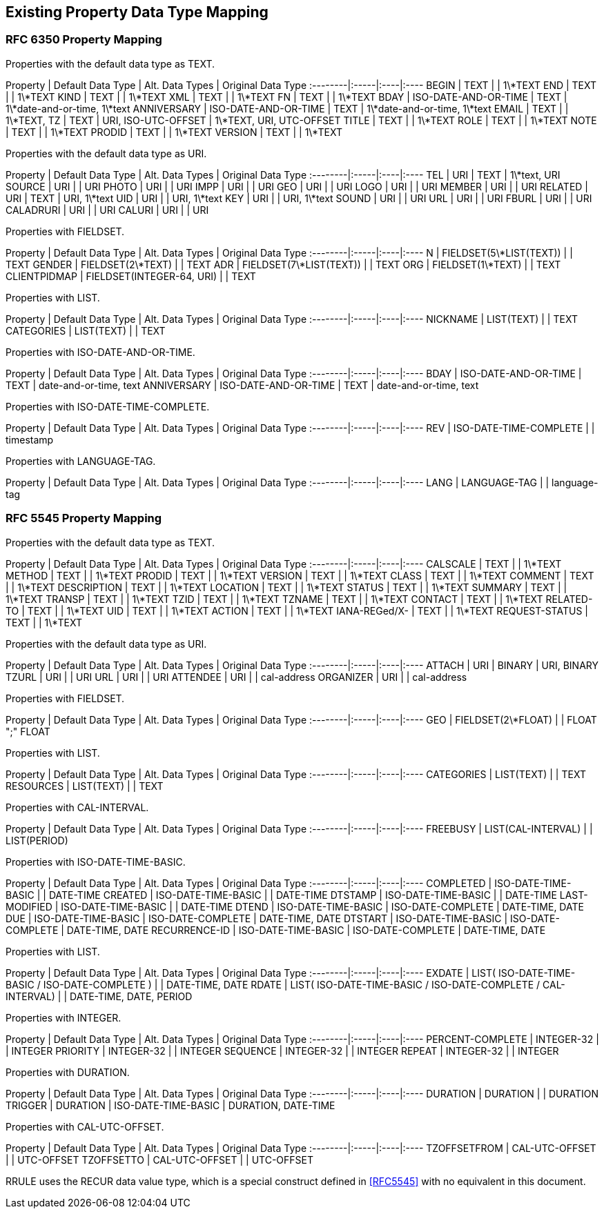 == Existing Property Data Type Mapping

=== RFC 6350 Property Mapping

Properties with the default data type as TEXT.

Property | Default Data Type | Alt. Data Types | Original Data Type
:--------|:-----|:----|:----
BEGIN | TEXT |  | 1\*TEXT
END   | TEXT |  | 1\*TEXT
KIND  | TEXT |  | 1\*TEXT
XML   | TEXT |  | 1\*TEXT
FN    | TEXT |  | 1\*TEXT
BDAY  | ISO-DATE-AND-OR-TIME | TEXT | 1\*date-and-or-time, 1\*text
ANNIVERSARY | ISO-DATE-AND-OR-TIME | TEXT | 1\*date-and-or-time, 1\*text
EMAIL | TEXT | | 1\*TEXT,
TZ | TEXT | URI, ISO-UTC-OFFSET | 1\*TEXT, URI, UTC-OFFSET
TITLE | TEXT | | 1\*TEXT
ROLE | TEXT | | 1\*TEXT
NOTE | TEXT | | 1\*TEXT
PRODID | TEXT | | 1\*TEXT
VERSION | TEXT | | 1\*TEXT

Properties with the default data type as URI.

Property | Default Data Type | Alt. Data Types | Original Data Type
:--------|:-----|:----|:----
TEL | URI | TEXT | 1\*text, URI
SOURCE | URI |  | URI
PHOTO | URI |  | URI
IMPP | URI |  | URI
GEO | URI |  | URI
LOGO | URI |  | URI
MEMBER | URI |  | URI
RELATED | URI | TEXT | URI, 1\*text
UID | URI |  | URI, 1\*text
KEY | URI |  | URI, 1\*text
SOUND | URI |  | URI
URL | URI |  | URI
FBURL | URI |  | URI
CALADRURI | URI |  | URI
CALURI | URI |  | URI


Properties with FIELDSET.

Property | Default Data Type | Alt. Data Types | Original Data Type
:--------|:-----|:----|:----
N | FIELDSET(5\*LIST(TEXT)) | | TEXT
GENDER | FIELDSET(2\*TEXT) | | TEXT
ADR | FIELDSET(7\*LIST(TEXT)) | | TEXT
ORG | FIELDSET(1\*TEXT) | | TEXT
CLIENTPIDMAP | FIELDSET(INTEGER-64, URI) | | TEXT


////
6350 N: structured text, ordered list split by ";". A single structured text value. Each component can have multiple values.
6350 GENDER: structured text with two components. each component is text., split by ";"
6350 ADR: structured text, separated by ";"
6350 ORG: structured text split by ";"
6350 CLIENTPIDMAP: semicolon-separated pair of values, first is integer, second is uri

////

Properties with LIST.

Property | Default Data Type | Alt. Data Types | Original Data Type
:--------|:-----|:----|:----
NICKNAME | LIST(TEXT) | | TEXT
CATEGORIES | LIST(TEXT) | | TEXT


Properties with ISO-DATE-AND-OR-TIME.

Property | Default Data Type | Alt. Data Types | Original Data Type
:--------|:-----|:----|:----
BDAY | ISO-DATE-AND-OR-TIME | TEXT | date-and-or-time, text
ANNIVERSARY | ISO-DATE-AND-OR-TIME | TEXT | date-and-or-time, text


Properties with ISO-DATE-TIME-COMPLETE.

Property | Default Data Type | Alt. Data Types | Original Data Type
:--------|:-----|:----|:----
REV | ISO-DATE-TIME-COMPLETE | | timestamp


Properties with LANGUAGE-TAG.

Property | Default Data Type | Alt. Data Types | Original Data Type
:--------|:-----|:----|:----
LANG | LANGUAGE-TAG | | language-tag



=== RFC 5545 Property Mapping

Properties with the default data type as TEXT.

Property | Default Data Type | Alt. Data Types | Original Data Type
:--------|:-----|:----|:----
CALSCALE | TEXT | | 1\*TEXT
METHOD | TEXT | | 1\*TEXT
PRODID | TEXT | | 1\*TEXT
VERSION | TEXT | | 1\*TEXT
CLASS | TEXT | | 1\*TEXT
COMMENT | TEXT | | 1\*TEXT
DESCRIPTION | TEXT | | 1\*TEXT
LOCATION | TEXT | | 1\*TEXT
STATUS | TEXT | | 1\*TEXT
SUMMARY | TEXT | | 1\*TEXT
TRANSP | TEXT | | 1\*TEXT
TZID | TEXT | | 1\*TEXT
TZNAME | TEXT | | 1\*TEXT
CONTACT | TEXT | | 1\*TEXT
RELATED-TO | TEXT | | 1\*TEXT
UID | TEXT | | 1\*TEXT
ACTION | TEXT | | 1\*TEXT
IANA-REGed/X- | TEXT | | 1\*TEXT
REQUEST-STATUS | TEXT | | 1\*TEXT



Properties with the default data type as URI.

Property | Default Data Type | Alt. Data Types | Original Data Type
:--------|:-----|:----|:----
ATTACH | URI | BINARY | URI, BINARY
TZURL | URI |  | URI
URL | URI |  | URI
ATTENDEE | URI | | cal-address
ORGANIZER | URI | | cal-address



Properties with FIELDSET.

Property | Default Data Type | Alt. Data Types | Original Data Type
:--------|:-----|:----|:----
GEO | FIELDSET(2\*FLOAT) | | FLOAT ";" FLOAT


Properties with LIST.

Property | Default Data Type | Alt. Data Types | Original Data Type
:--------|:-----|:----|:----
CATEGORIES | LIST(TEXT) | | TEXT
RESOURCES | LIST(TEXT) | | TEXT


Properties with CAL-INTERVAL.

Property | Default Data Type | Alt. Data Types | Original Data Type
:--------|:-----|:----|:----
FREEBUSY | LIST(CAL-INTERVAL) | | LIST(PERIOD)


Properties with ISO-DATE-TIME-BASIC.

Property | Default Data Type | Alt. Data Types | Original Data Type
:--------|:-----|:----|:----
COMPLETED | ISO-DATE-TIME-BASIC | | DATE-TIME
CREATED | ISO-DATE-TIME-BASIC | | DATE-TIME
DTSTAMP | ISO-DATE-TIME-BASIC | | DATE-TIME
LAST-MODIFIED | ISO-DATE-TIME-BASIC | | DATE-TIME
DTEND | ISO-DATE-TIME-BASIC | ISO-DATE-COMPLETE | DATE-TIME, DATE
DUE | ISO-DATE-TIME-BASIC | ISO-DATE-COMPLETE | DATE-TIME, DATE
DTSTART | ISO-DATE-TIME-BASIC | ISO-DATE-COMPLETE | DATE-TIME, DATE
RECURRENCE-ID | ISO-DATE-TIME-BASIC | ISO-DATE-COMPLETE | DATE-TIME, DATE


Properties with LIST.

Property | Default Data Type | Alt. Data Types | Original Data Type
:--------|:-----|:----|:----
EXDATE | LIST( ISO-DATE-TIME-BASIC / ISO-DATE-COMPLETE ) | | DATE-TIME, DATE
RDATE | LIST( ISO-DATE-TIME-BASIC / ISO-DATE-COMPLETE / CAL-INTERVAL) | | DATE-TIME, DATE, PERIOD


Properties with INTEGER.

Property | Default Data Type | Alt. Data Types | Original Data Type
:--------|:-----|:----|:----
PERCENT-COMPLETE | INTEGER-32 | | INTEGER
PRIORITY | INTEGER-32 | | INTEGER
SEQUENCE | INTEGER-32 | | INTEGER
REPEAT | INTEGER-32 | | INTEGER



Properties with DURATION.

Property | Default Data Type | Alt. Data Types | Original Data Type
:--------|:-----|:----|:----
DURATION | DURATION | | DURATION
TRIGGER | DURATION | ISO-DATE-TIME-BASIC | DURATION, DATE-TIME


Properties with CAL-UTC-OFFSET.

Property | Default Data Type | Alt. Data Types | Original Data Type
:--------|:-----|:----|:----
TZOFFSETFROM | CAL-UTC-OFFSET | | UTC-OFFSET
TZOFFSETTO | CAL-UTC-OFFSET | | UTC-OFFSET


RRULE uses the RECUR data value type, which is a special construct
defined in <<RFC5545>> with no equivalent in this document.

